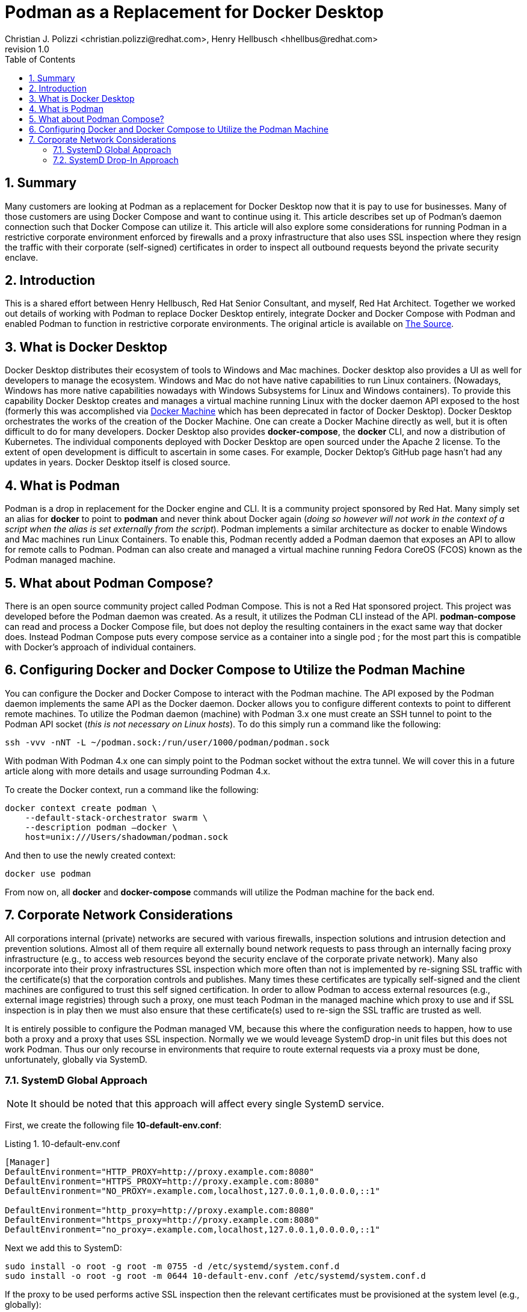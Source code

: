 {title}
=======
:doctype: article
:title: Podman as a Replacement for Docker Desktop
:author: Christian J. Polizzi <christian.polizzi@redhat.com>, Henry Hellbusch <hhellbus@redhat.com>
:last-update-label: Last updated: 
:version-label: Revision
:revnumber: 1.0
:docinfo: shared
:data-uri:
:toc: left
:toclevels: 4
:sectanchors:
:sectnums:
:chapter-label:
:listing-caption: Listing
:icons: font
:source-highlighter: rouge
:stylesheet: style.css
:stylesdir: styles

ifdef::env-github[]
:tip-caption: :bulb:
:note-caption: :information_source:
:important-caption: :heavy_exclamation_mark:
:caution-caption: :fire:
:warning-caption: :warning:
endif::[]

toc::[]

== Summary

Many customers are looking at Podman as a replacement for Docker Desktop now that it is pay to use for businesses.  Many
of those customers are using Docker Compose and want to continue using it.  This article describes set up of Podman's
daemon connection such that Docker Compose can utilize it. This article will also explore some considerations for
running Podman in a restrictive corporate environment enforced by firewalls and a proxy infrastructure that also uses
SSL inspection where they resign the traffic with their corporate (self-signed) certificates in order to inspect all
outbound requests beyond the private security enclave.


== Introduction

This is a shared effort between Henry Hellbusch, Red Hat Senior Consultant, and myself, Red Hat Architect.  Together we
worked out details of working with Podman to replace Docker Desktop entirely, integrate Docker and Docker Compose with
Podman and enabled Podman to function in restrictive corporate environments. The original article is available on
https://source.redhat.com/personal_blogs/wip_podman_as_replacement_for_docker_desktop_docker_compose[The Source].


== What is Docker Desktop

Docker Desktop distributes their ecosystem of tools to Windows and Mac machines.  Docker desktop also provides a UI as
well for developers to manage the ecosystem. Windows and Mac do not have native capabilities to run Linux containers.
(Nowadays, Windows has more native capabilities nowadays with Windows Subsystems for Linux and Windows containers). To
provide this capability Docker Desktop creates and manages a virtual machine running Linux with the docker daemon API
exposed to the host (formerly this was accomplished via https://docs.docker.com/machine/[Docker Machine] which has been
deprecated in factor of Docker Desktop).  Docker Desktop orchestrates the works of the creation of the Docker Machine.
One can create a Docker Machine directly as well, but it is often difficult to do for many developers. Docker Desktop
also provides *docker-compose*, the *docker* CLI, and now a distribution of Kubernetes.  The individual components
deployed with Docker Desktop are open sourced under the Apache 2 license. To the extent of open development is difficult
to ascertain in some cases. For example, Docker Dektop's GitHub page hasn't had any updates in years.  Docker Desktop
itself is closed source.


== What is Podman

Podman is a drop in replacement for the Docker engine and CLI.  It is  a community project sponsored by Red Hat.  Many
simply set an alias for *docker* to point to *podman* and never think about Docker again (_doing so however will not
work in the context of a script when the alias is set externally from the script_).  Podman implements a similar
architecture as docker to enable Windows and Mac machines run Linux Containers.  To enable this, Podman recently added a
Podman daemon that exposes an API to allow for remote calls to Podman.  Podman can also create and managed a virtual
machine running Fedora CoreOS (FCOS) known as the Podman managed machine.


== What about Podman Compose?

There is an open source community project called Podman Compose. This is not a Red Hat sponsored project. This project
was developed before the Podman daemon was created.  As a result, it utilizes the Podman CLI instead of the API.
*podman-compose* can read and process a Docker Compose file, but does not deploy the resulting containers in the exact
same way that docker does.  Instead Podman Compose puts every compose service as a container into a single pod ; for the
most part this is compatible with Docker's approach of individual containers.


== Configuring Docker and Docker Compose to Utilize the Podman Machine

You can configure the Docker and Docker Compose to interact with the Podman machine. The API exposed by the Podman
daemon implements the same API as the Docker daemon.  Docker allows you to configure different contexts to point to
different remote machines.  To utilize the Podman daemon (machine) with Podman 3.x one must create an SSH tunnel to
point to the Podman API socket (_this is not necessary on Linux hosts_). To do this simply run a command like the
following:

[source,bash]
----
ssh -vvv -nNT -L ~/podman.sock:/run/user/1000/podman/podman.sock
----

With podman With Podman 4.x one can simply point to the Podman socket without the extra tunnel.  We will cover this in a
future article along with more details and usage surrounding Podman 4.x.

To create the Docker context, run a command like the following:

[source,bash]
----
docker context create podman \
    --default-stack-orchestrator swarm \
    --description podman –docker \
    host=unix:///Users/shadowman/podman.sock
----

And then to use the newly created context:
[source,bash]
----
docker use podman
----

From now on, all *docker* and *docker-compose* commands will utilize the Podman machine for the back end.


== Corporate Network Considerations

All corporations internal (private) networks are secured with various firewalls,
inspection solutions and intrusion detection and prevention solutions.  Almost all of them require all externally bound
network requests to pass through an internally facing proxy infrastructure (e.g., to access web resources beyond the
security enclave of the corporate private network).  Many also incorporate into their proxy infrastructures SSL
inspection which more often than not is implemented by re-signing SSL traffic with the certificate(s) that the
corporation controls and publishes.  Many times these certificates are typically self-signed and the client machines are
configured to trust this self signed certification.  In order to allow Podman to access external resources (e.g.,
external image registries) through such a proxy, one must teach Podman in the managed machine which proxy to use and if
SSL inspection is in play then we must also ensure that these certificate(s) used to re-sign the SSL traffic are trusted
as well.

It is entirely possible to configure the Podman managed VM, because this where the configuration needs to happen, how to
use both a proxy and a proxy that uses SSL inspection.  Normally we we would leveage SystemD drop-in unit files but this
does not work Podman.  Thus our only recourse in environments that require to route external requests via a proxy must
be done, unfortunately, globally via SystemD.

=== SystemD Global Approach

[NOTE]
====
It should be noted that this approach will affect every single SystemD service.
====

First, we create the following file *10-default-env.conf*:

[source,ini]
.10-default-env.conf
----
[Manager]
DefaultEnvironment="HTTP_PROXY=http://proxy.example.com:8080"
DefaultEnvironment="HTTPS_PROXY=http://proxy.example.com:8080"
DefaultEnvironment="NO_PROXY=.example.com,localhost,127.0.0.1,0.0.0.0,::1"

DefaultEnvironment="http_proxy=http://proxy.example.com:8080"
DefaultEnvironment="https_proxy=http://proxy.example.com:8080"
DefaultEnvironment="no_proxy=.example.com,localhost,127.0.0.1,0.0.0.0,::1"
----

Next we add this to SystemD:
[source,bash]
----
sudo install -o root -g root -m 0755 -d /etc/systemd/system.conf.d
sudo install -o root -g root -m 0644 10-default-env.conf /etc/systemd/system.conf.d
----

If the proxy to be used performs active SSL inspection then the relevant certificates must be provisioned at the system
level (e.g., globally):

[source,bash]
----
sudo install -o root -g root -m 0644 *.crt /etc/pki/ca-trust/source/anchors
sudo update-ca-trust
----

Finally we reboot because there is no way to have SystemD reload the default environment:

[source,bash]
----
sudo systemctl reboot
----

=== SystemD Drop-In Approach

As previously mentioned Podman cannot be configured to use a proxy at all via SystemD unit files. Because if it could we
could add a SystemD drop-in for the Podman service.  It is unfortunate that Podman does not respect this because the
SystemD drop-in mechanism is rather elegant.  For a moment, let us entertain the thought of: "What if Podman did respect
SystemD properly?"  If this were the case it is really rather straight forward.

We would first create the drop-in unit file *podman.conf*:

[source,ini]
.podman.conf
----
[Service]
EnvironmentFile=/etc/proxy.env
----

We would then add this drop-in to SystemD (the SystemD drop in  ensures that this will affect only the configured
service and allows us to augment or override the main unit file, without touching the main unit file at all):

[source,bash]
----
sudo install -o root -g root -m 0755 -d /etc/systemd/system/podman.service.d
sudo install -o root -g root -m 0644 podman.conf /etc/systemd/system/podman.service.d
----

Then we would create the file that defines the environment variables as *proxy.env*:

[source,bash]
.proxy.env
----
HTTP_PROXY=http://proxy.example.com:8080
HTTPS_PROXY=http://proxy.example.com:8080
NO_PROXY=.example.com,localhost,127.0.0.1,0.0.0.0,::1
http_proxy=http://proxy.example.com:8080
https_proxy=http://proxy.example.com:8080
no_proxy=.example.com,localhost,127.0.0.1,0.0.0.0,::1
----

Next we would make this available in the expected location on the file system and restart the Podman service:

[source,bash]
----
sudo install -o root -g root -m 0644 proxy.env /etc/proxy.env
sudo systemctl daemon-reload
sudo systemctl restart podman.service
----

Elegant, we know.
